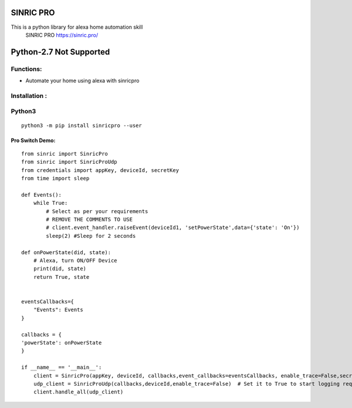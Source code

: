 SINRIC  PRO
===============

This is a python library for alexa home automation skill
 SINRIC PRO  https://sinric.pro/


Python-2.7 Not Supported
========================


Functions:
----------
* Automate your home using alexa with sinricpro

Installation :
--------------

Python3
-------

::

    python3 -m pip install sinricpro --user


Pro Switch Demo:
~~~~~~~~~~~~~~~~~

::

    from sinric import SinricPro
    from sinric import SinricProUdp
    from credentials import appKey, deviceId, secretKey
    from time import sleep

    def Events():
        while True:
            # Select as per your requirements
            # REMOVE THE COMMENTS TO USE
            # client.event_handler.raiseEvent(deviceId1, 'setPowerState',data={'state': 'On'})
            sleep(2) #Sleep for 2 seconds

    def onPowerState(did, state):
        # Alexa, turn ON/OFF Device
        print(did, state)
        return True, state


    eventsCallbacks={
        "Events": Events
    }

    callbacks = {
    'powerState': onPowerState
    }

    if __name__ == '__main__':
        client = SinricPro(appKey, deviceId, callbacks,event_callbacks=eventsCallbacks, enable_trace=False,secretKey=secretKey)
        udp_client = SinricProUdp(callbacks,deviceId,enable_trace=False)  # Set it to True to start logging request Offline Request/Response
        client.handle_all(udp_client)
